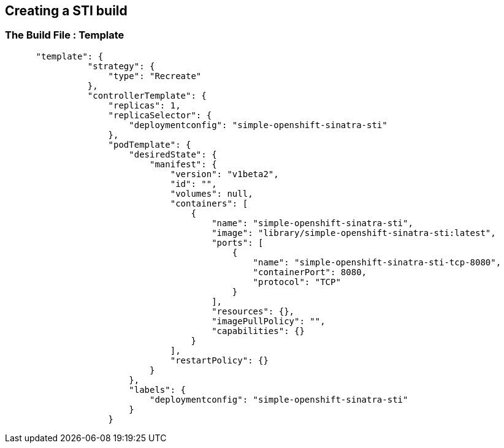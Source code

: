 :noaudio:
:scrollbar:
:data-uri:
== Creating a STI build

=== The Build File : Template

// ISSUE: Creating a STI build Slides: The Build File : .* - Need to add some words in these slide

[source,json]
----



      "template": {
                "strategy": {
                    "type": "Recreate"
                },
                "controllerTemplate": {
                    "replicas": 1,
                    "replicaSelector": {
                        "deploymentconfig": "simple-openshift-sinatra-sti"
                    },
                    "podTemplate": {
                        "desiredState": {
                            "manifest": {
                                "version": "v1beta2",
                                "id": "",
                                "volumes": null,
                                "containers": [
                                    {
                                        "name": "simple-openshift-sinatra-sti",
                                        "image": "library/simple-openshift-sinatra-sti:latest",
                                        "ports": [
                                            {
                                                "name": "simple-openshift-sinatra-sti-tcp-8080",
                                                "containerPort": 8080,
                                                "protocol": "TCP"
                                            }
                                        ],
                                        "resources": {},
                                        "imagePullPolicy": "",
                                        "capabilities": {}
                                    }
                                ],
                                "restartPolicy": {}
                            }
                        },
                        "labels": {
                            "deploymentconfig": "simple-openshift-sinatra-sti"
                        }
                    }
----



ifdef::showScript[]

=== Transcript

The "template" section defines different aspects of our application, for example, how many replicas to create for our application. 

endif::showScript[]



